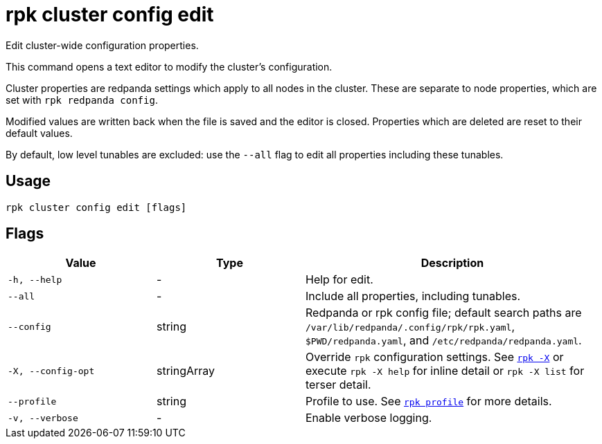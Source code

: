 = rpk cluster config edit

Edit cluster-wide configuration properties.

This command opens a text editor to modify the cluster's configuration.

Cluster properties are redpanda settings which apply to all nodes in
the cluster. These are separate to node properties, which are set with
`rpk redpanda config`.

Modified values are written back when the file is saved and the editor
is closed. Properties which are deleted are reset to their default
values.

By default, low level tunables are excluded: use the `--all` flag
to edit all properties including these tunables.

== Usage

[,bash]
----
rpk cluster config edit [flags]
----

== Flags

[cols="1m,1a,2a"]
|===
|*Value* |*Type* |*Description*

|-h, --help |- |Help for edit.

|--all |- |Include all properties, including tunables.

|--config |string |Redpanda or rpk config file; default search paths are `/var/lib/redpanda/.config/rpk/rpk.yaml`, `$PWD/redpanda.yaml`, and `/etc/redpanda/redpanda.yaml`.

|-X, --config-opt |stringArray |Override `rpk` configuration settings. See xref:reference:rpk/rpk-x-options.adoc[`rpk -X`] or execute `rpk -X help` for inline detail or `rpk -X list` for terser detail.

|--profile |string |Profile to use. See xref:reference:rpk/rpk-profile.adoc[`rpk profile`] for more details.

|-v, --verbose |- |Enable verbose logging.
|===

